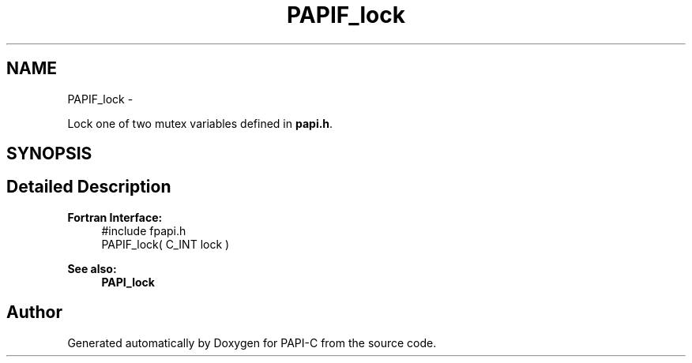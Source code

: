 .TH "PAPIF_lock" 3 "Tue Oct 25 2011" "Version 4.2.0.0" "PAPI-C" \" -*- nroff -*-
.ad l
.nh
.SH NAME
PAPIF_lock \- 
.PP
Lock one of two mutex variables defined in \fBpapi.h\fP.  

.SH SYNOPSIS
.br
.PP
.SH "Detailed Description"
.PP 
\fBFortran Interface:\fP
.RS 4
#include fpapi.h 
.br
 PAPIF_lock( C_INT lock )
.RE
.PP
\fBSee also:\fP
.RS 4
\fBPAPI_lock\fP 
.RE
.PP


.SH "Author"
.PP 
Generated automatically by Doxygen for PAPI-C from the source code.
